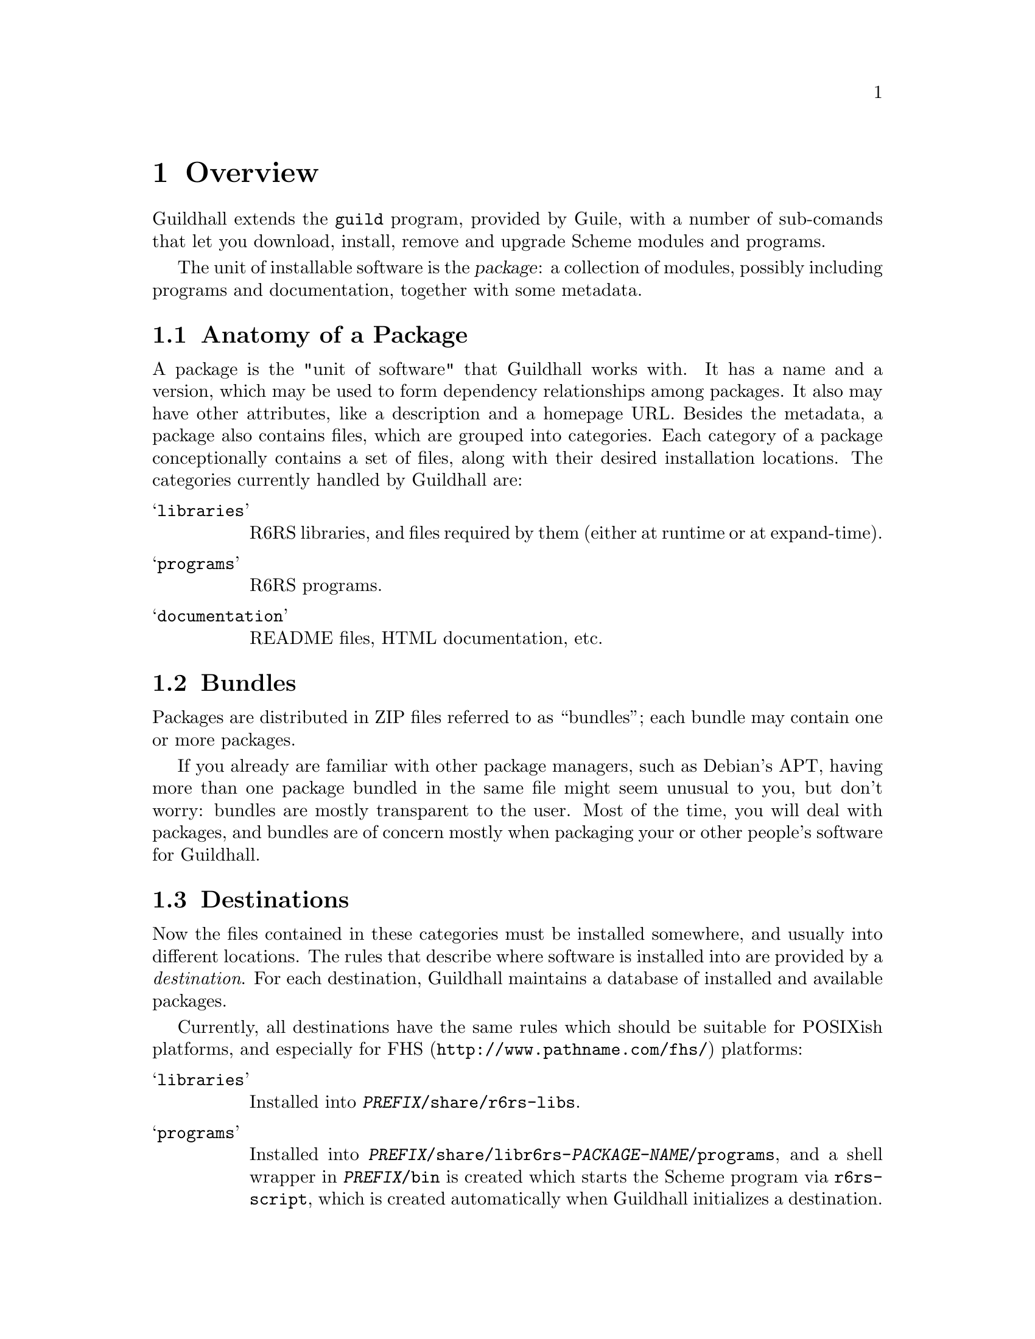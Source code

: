 @node Overview
@chapter Overview
@cindex packages

Guildhall extends the @command{guild} program, provided by Guile, with a
number of sub-comands that let you download, install, remove
and upgrade Scheme modules and programs.

The unit of installable software is the @dfn{package}: a collection of
modules, possibly including programs and documentation, together with
some metadata.

@menu
* Packages:: Anatomy of a package
* Bundles:: ZIP files holding one or more packages
* Destinations:: Where the files of a package go
* Repositories:: Where packages come from
@end menu

@node Packages
@section Anatomy of a Package
@cindex packages, anatomy
@cindex category
@cindex file, category

A package is the "unit of software" that Guildhall works with. It has a
name and a version, which may be used to form dependency relationships
among packages.  It also may have other attributes, like a description
and a homepage URL.  Besides the metadata, a package also contains
files, which are grouped into categories.  Each category of a package
conceptionally contains a set of files, along with their desired
installation locations.  The categories currently handled by Guildhall
are:

@table @samp
@item libraries
R6RS libraries, and files required by them (either at runtime or at
expand-time).

@item programs
R6RS programs.

@item documentation
README files, HTML documentation, etc.
@end table

@node Bundles
@section Bundles
@cindex bundles
@cindex ZIP files

Packages are distributed in ZIP files referred to as ``bundles''; each
bundle may contain one or more packages.

If you already are familiar with other package managers, such as
Debian's APT, having more than one package bundled in the same file
might seem unusual to you, but don't worry: bundles are mostly
transparent to the user.  Most of the time, you will deal with
packages, and bundles are of concern mostly when packaging your or
other people's software for Guildhall.

@node Destinations
@section Destinations
@cindex destinations
@cindex installation locations 

Now the files contained in these categories must be installed
somewhere, and usually into different locations. The rules that
describe where software is installed into are provided by a
@emph{destination}.  For each destination, Guildhall maintains a
database of installed and available packages.

Currently, all destinations have the same rules which should be
suitable for POSIXish platforms, and especially for
@uref{http://www.pathname.com/fhs/,FHS} platforms:

@table @samp
@item libraries 
Installed into @file{@var{PREFIX}/share/r6rs-libs}.

@item programs
Installed into
@file{@var{PREFIX}/share/libr6rs-@var{PACKAGE-NAME}/programs}, and a
shell wrapper in @file{@var{PREFIX}/bin} is created which starts the
Scheme program via @file{r6rs-script}, which is created automatically
when Guildhall initializes a destination.

@item documentation
Installed into @var{PREFIX}@file{/share/doc/libr6rs-PACKAGE-NAME}.
@end table

For more on how to set the destination on the command line,
@pxref{Common Options}.

@node Repositories
@section Repositories
@cindex repositories

The bundles in which the packages are installed from are fetched from
repositories. A repository is accessed via HTTP and is essentially a
directory that contains bundles along with a file listing their
locations and the packages within them.
